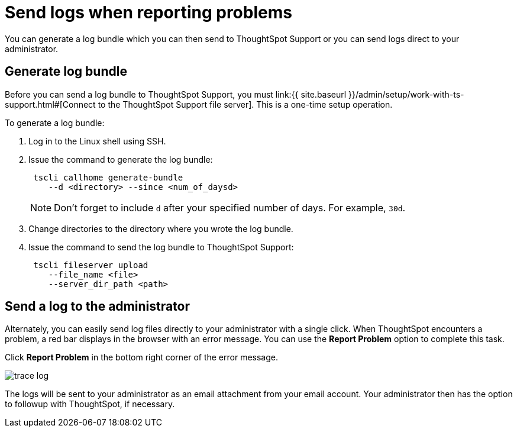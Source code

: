 = Send logs when reporting problems
:last_updated: 11/18/2019
:permalink: /:collection/:path.html
:sidebar: mydoc_sidebar
:summary: You can report problems to ThoughtSpot support or your administrator by sending logs.

You can generate a log bundle which you can then send to ThoughtSpot Support or you can send logs direct to your administrator.

== Generate log bundle

Before you can send a log bundle to ThoughtSpot Support, you must link:{{ site.baseurl }}/admin/setup/work-with-ts-support.html#[Connect to the ThoughtSpot Support file server].
This is a one-time setup operation.

To generate a log bundle:

. Log in to the Linux shell using SSH.
. Issue the command to generate the log bundle:
+
----
 tscli callhome generate-bundle
    --d <directory> --since <num_of_daysd>
----
+
NOTE: Don't forget to include `d` after your specified number of days.
For example, `30d`.

. Change directories to the directory where you wrote the log bundle.
. Issue the command to send the log bundle to ThoughtSpot Support:
+
----
 tscli fileserver upload
    --file_name <file>
    --server_dir_path <path>
----

== Send a log to the administrator

Alternately, you can easily send log files directly to your administrator with a single click.
When ThoughtSpot encounters a problem, a red bar displays in the browser with an error message.
You can use the *Report Problem* option to complete this task.

Click *Report Problem* in the bottom right corner of the error message.

image::{{ site.baseurl }}/images/trace_log.png[]

The logs will be sent to your administrator as an email attachment from your email account.
Your administrator then has the option to followup with ThoughtSpot, if necessary.
